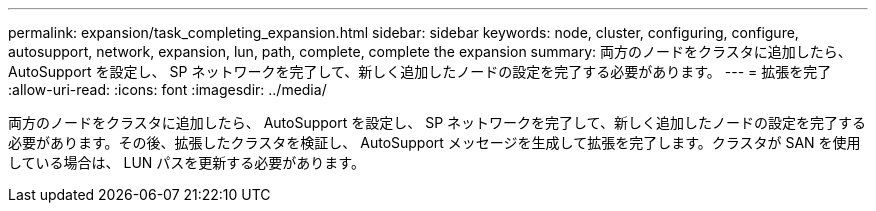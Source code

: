 ---
permalink: expansion/task_completing_expansion.html 
sidebar: sidebar 
keywords: node, cluster, configuring, configure, autosupport, network, expansion, lun, path, complete, complete the expansion 
summary: 両方のノードをクラスタに追加したら、 AutoSupport を設定し、 SP ネットワークを完了して、新しく追加したノードの設定を完了する必要があります。 
---
= 拡張を完了
:allow-uri-read: 
:icons: font
:imagesdir: ../media/


[role="lead"]
両方のノードをクラスタに追加したら、 AutoSupport を設定し、 SP ネットワークを完了して、新しく追加したノードの設定を完了する必要があります。その後、拡張したクラスタを検証し、 AutoSupport メッセージを生成して拡張を完了します。クラスタが SAN を使用している場合は、 LUN パスを更新する必要があります。
